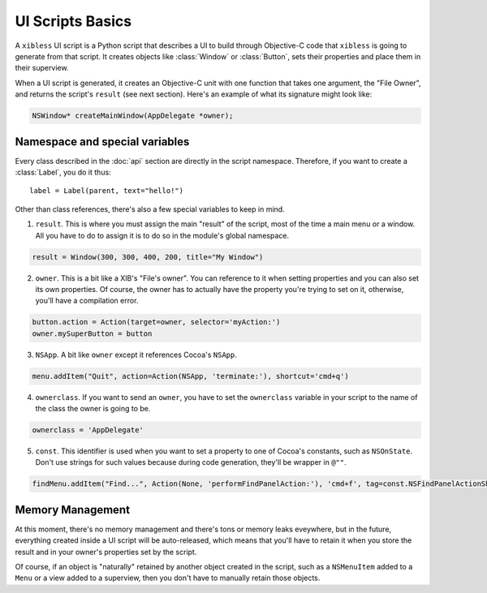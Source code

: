 =================
UI Scripts Basics
=================

A ``xibless`` UI script is a Python script that describes a UI to build through Objective-C code
that ``xibless`` is going to generate from that script. It creates objects like :class:`Window` or
:class:`Button`, sets their properties and place them in their superview.

When a UI script is generated, it creates an Objective-C unit with one function that takes one
argument, the "File Owner", and returns the script's ``result`` (see next section). Here's an
example of what its signature might look like:

.. code-block:: objective-c

    NSWindow* createMainWindow(AppDelegate *owner);

Namespace and special variables
-------------------------------

Every class described in the :doc:`api` section are directly in the script namespace. Therefore,
if you want to create a :class:`Label`, you do it thus::

    label = Label(parent, text="hello!")

Other than class references, there's also a few special variables to keep in mind.

1. ``result``. This is where you must assign the main "result" of the script, most of the time a
   main menu or a window. All you have to do to assign it is to do so in the module's global
   namespace.

.. code-block:: python

   result = Window(300, 300, 400, 200, title="My Window")

2. ``owner``. This is a bit like a XIB's "File's owner". You can reference to it when setting
   properties and you can also set its own properties. Of course, the owner has to actually have
   the property you're trying to set on it, otherwise, you'll have a compilation error.

.. code-block:: python

    button.action = Action(target=owner, selector='myAction:')
    owner.mySuperButton = button

3. ``NSApp``. A bit like ``owner`` except it references Cocoa's ``NSApp``.

.. code-block:: python

    menu.addItem("Quit", action=Action(NSApp, 'terminate:'), shortcut='cmd+q')

4. ``ownerclass``. If you want to send an ``owner``, you have to set the ``ownerclass`` variable
   in your script to the name of the class the owner is going to be.

.. code-block:: python
    
    ownerclass = 'AppDelegate'

5. ``const``. This identifier is used when you want to set a property to one of Cocoa's constants,
   such as ``NSOnState``. Don't use strings for such values because during code generation, they'll
   be wrapper in ``@""``.

.. code-block:: python

    findMenu.addItem("Find...", Action(None, 'performFindPanelAction:'), 'cmd+f', tag=const.NSFindPanelActionShowFindPanel)

Memory Management
-----------------

At this moment, there's no memory management and there's tons or memory leaks eveywhere, but in the
future, everything created inside a UI script will be auto-released, which means that you'll have to
retain it when you store the result and in your owner's properties set by the script.

Of course, if an object is "naturally" retained by another object created in the script, such as
a ``NSMenuItem`` added to a ``Menu`` or a view added to a superview, then you don't have to manually
retain those objects.

